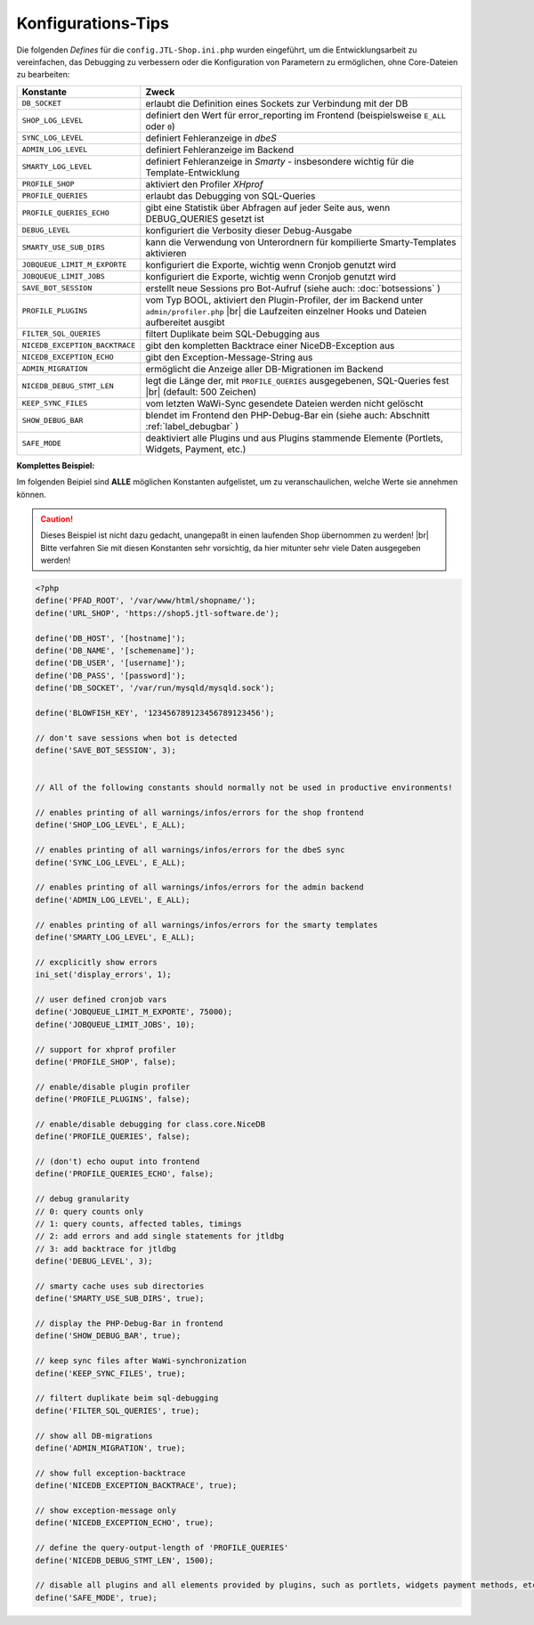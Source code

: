 Konfigurations-Tips
===================

.. |br| raw:: html

   <br />

Die folgenden *Defines* für die ``config.JTL-Shop.ini.php`` wurden eingeführt, um die Entwicklungsarbeit zu
vereinfachen, das Debugging zu verbessern oder die Konfiguration von Parametern zu ermöglichen, ohne Core-Dateien zu
bearbeiten:

+-----------------------------------------+-----------------------------------------------------------------------------------------------+
| Konstante                               | Zweck                                                                                         |
+=========================================+===============================================================================================+
| ``DB_SOCKET``                           | erlaubt die Definition eines Sockets zur Verbindung mit der DB                                |
+-----------------------------------------+-----------------------------------------------------------------------------------------------+
| ``SHOP_LOG_LEVEL``                      | definiert den Wert für error_reporting im Frontend                                            |
|                                         | (beispielsweise ``E_ALL`` oder ``0``)                                                         |
+-----------------------------------------+-----------------------------------------------------------------------------------------------+
| ``SYNC_LOG_LEVEL``                      | definiert Fehleranzeige in *dbeS*                                                             |
+-----------------------------------------+-----------------------------------------------------------------------------------------------+
| ``ADMIN_LOG_LEVEL``                     | definiert Fehleranzeige im Backend                                                            |
+-----------------------------------------+-----------------------------------------------------------------------------------------------+
| ``SMARTY_LOG_LEVEL``                    | definiert Fehleranzeige in *Smarty* - insbesondere wichtig                                    |
|                                         | für die Template-Entwicklung                                                                  |
+-----------------------------------------+-----------------------------------------------------------------------------------------------+
| ``PROFILE_SHOP``                        | aktiviert den Profiler *XHprof*                                                               |
+-----------------------------------------+-----------------------------------------------------------------------------------------------+
| ``PROFILE_QUERIES``                     | erlaubt das Debugging von SQL-Queries                                                         |
+-----------------------------------------+-----------------------------------------------------------------------------------------------+
| ``PROFILE_QUERIES_ECHO``                | gibt eine Statistik über Abfragen auf jeder Seite aus,                                        |
|                                         | wenn DEBUG_QUERIES gesetzt ist                                                                |
+-----------------------------------------+-----------------------------------------------------------------------------------------------+
| ``DEBUG_LEVEL``                         | konfiguriert die Verbosity dieser Debug-Ausgabe                                               |
+-----------------------------------------+-----------------------------------------------------------------------------------------------+
| ``SMARTY_USE_SUB_DIRS``                 | kann die Verwendung von Unterordnern für kompilierte Smarty-Templates                         |
|                                         | aktivieren                                                                                    |
+-----------------------------------------+-----------------------------------------------------------------------------------------------+
| ``JOBQUEUE_LIMIT_M_EXPORTE``            | konfiguriert die Exporte, wichtig wenn Cronjob genutzt wird                                   |
+-----------------------------------------+-----------------------------------------------------------------------------------------------+
| ``JOBQUEUE_LIMIT_JOBS``                 | konfiguriert die Exporte, wichtig wenn Cronjob genutzt wird                                   |
+-----------------------------------------+-----------------------------------------------------------------------------------------------+
| ``SAVE_BOT_SESSION``                    | erstellt neue Sessions pro Bot-Aufruf                                                         |
|                                         | (siehe auch: :doc:`botsessions` )                                                             |
+-----------------------------------------+-----------------------------------------------------------------------------------------------+
| ``PROFILE_PLUGINS``                     | vom Typ BOOL, aktiviert den Plugin-Profiler, der im Backend unter ``admin/profiler.php`` |br| |
|                                         | die Laufzeiten einzelner Hooks und Dateien aufbereitet ausgibt                                |
+-----------------------------------------+-----------------------------------------------------------------------------------------------+
| ``FILTER_SQL_QUERIES``                  | filtert Duplikate beim SQL-Debugging aus                                                      |
+-----------------------------------------+-----------------------------------------------------------------------------------------------+
| ``NICEDB_EXCEPTION_BACKTRACE``          | gibt den kompletten Backtrace einer NiceDB-Exception aus                                      |
+-----------------------------------------+-----------------------------------------------------------------------------------------------+
| ``NICEDB_EXCEPTION_ECHO``               | gibt den Exception-Message-String aus                                                         |
+-----------------------------------------+-----------------------------------------------------------------------------------------------+
| ``ADMIN_MIGRATION``                     | ermöglicht die Anzeige aller DB-Migrationen im Backend                                        |
+-----------------------------------------+-----------------------------------------------------------------------------------------------+
| ``NICEDB_DEBUG_STMT_LEN``               | legt die Länge der, mit ``PROFILE_QUERIES`` ausgegebenen, SQL-Queries fest |br|               |
|                                         | (default: 500 Zeichen)                                                                        |
+-----------------------------------------+-----------------------------------------------------------------------------------------------+
| ``KEEP_SYNC_FILES``                     | vom letzten WaWi-Sync gesendete Dateien werden nicht gelöscht                                 |
+-----------------------------------------+-----------------------------------------------------------------------------------------------+
| ``SHOW_DEBUG_BAR``                      | blendet im Frontend den PHP-Debug-Bar ein (siehe auch: Abschnitt :ref:`label_debugbar` )      |
+-----------------------------------------+-----------------------------------------------------------------------------------------------+
| ``SAFE_MODE``                           | deaktiviert alle Plugins und aus Plugins stammende Elemente (Portlets, Widgets, Payment, etc.)|
+-----------------------------------------+-----------------------------------------------------------------------------------------------+

**Komplettes Beispiel:**

Im folgenden Beipiel sind **ALLE** möglichen Konstanten aufgelistet, um zu veranschaulichen, welche Werte sie
annehmen können.

.. caution::

    Dieses Beispiel ist nicht dazu gedacht, unangepaßt in einen laufenden Shop übernommen zu werden! |br|
    Bitte verfahren Sie mit diesen Konstanten sehr vorsichtig, da hier mitunter sehr viele Daten ausgegeben werden!

.. code-block:: php

    <?php
    define('PFAD_ROOT', '/var/www/html/shopname/');
    define('URL_SHOP', 'https://shop5.jtl-software.de');

    define('DB_HOST', '[hostname]');
    define('DB_NAME', '[schemename]');
    define('DB_USER', '[username]');
    define('DB_PASS', '[password]');
    define('DB_SOCKET', '/var/run/mysqld/mysqld.sock');

    define('BLOWFISH_KEY', '123456789123456789123456');

    // don't save sessions when bot is detected
    define('SAVE_BOT_SESSION', 3);


    // All of the following constants should normally not be used in productive environments!

    // enables printing of all warnings/infos/errors for the shop frontend
    define('SHOP_LOG_LEVEL', E_ALL);

    // enables printing of all warnings/infos/errors for the dbeS sync
    define('SYNC_LOG_LEVEL', E_ALL);

    // enables printing of all warnings/infos/errors for the admin backend
    define('ADMIN_LOG_LEVEL', E_ALL);

    // enables printing of all warnings/infos/errors for the smarty templates
    define('SMARTY_LOG_LEVEL', E_ALL);

    // excplicitly show errors
    ini_set('display_errors', 1);

    // user defined cronjob vars
    define('JOBQUEUE_LIMIT_M_EXPORTE', 75000);
    define('JOBQUEUE_LIMIT_JOBS', 10);

    // support for xhprof profiler
    define('PROFILE_SHOP', false);

    // enable/disable plugin profiler
    define('PROFILE_PLUGINS', false);

    // enable/disable debugging for class.core.NiceDB
    define('PROFILE_QUERIES', false);

    // (don't) echo ouput into frontend
    define('PROFILE_QUERIES_ECHO', false);

    // debug granularity
    // 0: query counts only
    // 1: query counts, affected tables, timings
    // 2: add errors and add single statements for jtldbg
    // 3: add backtrace for jtldbg
    define('DEBUG_LEVEL', 3);

    // smarty cache uses sub directories
    define('SMARTY_USE_SUB_DIRS', true);

    // display the PHP-Debug-Bar in frontend
    define('SHOW_DEBUG_BAR', true);

    // keep sync files after WaWi-synchronization
    define('KEEP_SYNC_FILES', true);

    // filtert duplikate beim sql-debugging
    define('FILTER_SQL_QUERIES', true);

    // show all DB-migrations
    define('ADMIN_MIGRATION', true);

    // show full exception-backtrace
    define('NICEDB_EXCEPTION_BACKTRACE', true);

    // show exception-message only
    define('NICEDB_EXCEPTION_ECHO', true);

    // define the query-output-length of 'PROFILE_QUERIES'
    define('NICEDB_DEBUG_STMT_LEN', 1500);

    // disable all plugins and all elements provided by plugins, such as portlets, widgets payment methods, etc.
    define('SAFE_MODE', true);
